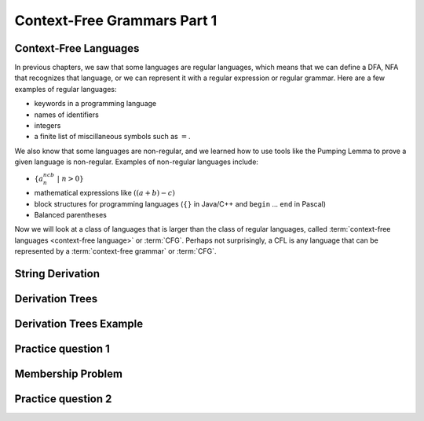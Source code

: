 .. This file is part of the OpenDSA eTextbook project. See
.. http://opendsa.org for more details.
.. Copyright (c) 2012-2020 by the OpenDSA Project Contributors, and
.. distributed under an MIT open source license.

.. avmetadata::
   :author: Mostafa Mohammed and Cliff Shaffer
   :satisfies:
   :topic: Context-Free Grammars and Languages
   :keyword: Context-Free Grammars and Languages


Context-Free Grammars Part 1
============================

Context-Free Languages 
----------------------

In previous chapters, we saw that some languages are regular
languages, which means that we can define a DFA, NFA that recognizes
that language, or we can represent it with a regular
expression or regular grammar.
Here are a few examples of regular languages:

* keywords in a programming language
* names of identifiers
* integers
* a finite list of miscillaneous symbols such as :math:`=`.

We also know that some languages are non-regular, and we learned how
to use tools like the Pumping Lemma to prove a given language is
non-regular.
Examples of non-regular languages include:

* :math:`\{a^ncb^n\ |\ n > 0\}`
* mathematical expressions like :math:`((a + b) - c)`
* block structures for programming languages (:math:`\{\}` in Java/C++
  and ``begin`` ... ``end`` in Pascal)
* Balanced parentheses

Now we will look at a class of languages that is larger than the class
of regular languages, called
:term:`context-free languages <context-free language>`
or :term:`CFG`.
Perhaps not surprisingly, a CFL is any language that can be
represented by a :term:`context-free grammar` or :term:`CFG`.

.. inlineav:: CFLFS ff
   :links: AV/PIFLA/CFL/CFLFS.css
   :scripts: DataStructures/FLA/FA.js DataStructures/PIFrames.js AV/PIFLA/CFL/CFLFS.js
   :output: show
   :keyword: Context-Free Grammars and Languages


String Derivation
-----------------

.. inlineav:: CFGDerivationsFS ff
   :links: AV/PIFLA/CFL/CFGDerivationsFS.css
   :scripts: DataStructures/FLA/FA.js DataStructures/PIFrames.js AV/PIFLA/CFL/CFGDerivationsFS.js
   :output: show
   :keyword: Context-Free Grammars and Languages


Derivation Trees
----------------

.. inlineav:: DerivationTreesFS ff
   :links: AV/PIFLA/CFL/DerivationTreesFS.css
   :scripts: DataStructures/FLA/FA.js DataStructures/FLA/PDA.js DataStructures/PIFrames.js AV/PIFLA/CFL/DerivationTreesFS.js
   :output: show
   :keyword: Context-Free Grammars and Languages

Derivation Trees Example
------------------------

.. inlineav:: TreeExampleCON ss
   :links: AV/PIFLA/CFL/TreeExampleCON.css
   :scripts: lib/underscore.js DataStructures/FLA/FA.js DataStructures/FLA/PDA.js AV/PIFLA/CFL/TreeExampleCON.js
   :output: show
   :keyword: Context-Free Grammars and Languages


Practice question 1
-------------------

.. avembed:: Exercises/FLA/NumParseTreeNodes.html ka
   :long_name: Determine Number of nodes
   :keyword: Context-Free Grammars and Languages


Membership Problem
------------------

.. inlineav:: MembershipFS ff
   :links: AV/PIFLA/CFL/MembershipFS.css
   :scripts: DataStructures/FLA/FA.js DataStructures/PIFrames.js AV/PIFLA/CFL/MembershipFS.js
   :output: show
   :keyword: Context-Free Grammars and Languages


Practice question 2
-------------------

.. avembed:: Exercises/FLA/StringGenFromGmr.html ka
   :long_name: String Generated By a Grammar
   :keyword: Context-Free Grammars and Languages


